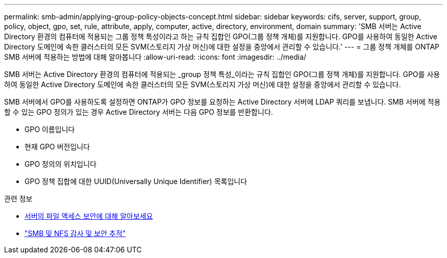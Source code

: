 ---
permalink: smb-admin/applying-group-policy-objects-concept.html 
sidebar: sidebar 
keywords: cifs, server, support, group, policy, object, gpo, set, rule, attribute, apply, computer, active, directory, environment, domain 
summary: 'SMB 서버는 Active Directory 환경의 컴퓨터에 적용되는 그룹 정책 특성이라고 하는 규칙 집합인 GPO(그룹 정책 개체)를 지원합니다. GPO를 사용하여 동일한 Active Directory 도메인에 속한 클러스터의 모든 SVM(스토리지 가상 머신)에 대한 설정을 중앙에서 관리할 수 있습니다.' 
---
= 그룹 정책 개체를 ONTAP SMB 서버에 적용하는 방법에 대해 알아봅니다
:allow-uri-read: 
:icons: font
:imagesdir: ../media/


[role="lead"]
SMB 서버는 Active Directory 환경의 컴퓨터에 적용되는 _group 정책 특성_이라는 규칙 집합인 GPO(그룹 정책 개체)를 지원합니다. GPO를 사용하여 동일한 Active Directory 도메인에 속한 클러스터의 모든 SVM(스토리지 가상 머신)에 대한 설정을 중앙에서 관리할 수 있습니다.

SMB 서버에서 GPO를 사용하도록 설정하면 ONTAP가 GPO 정보를 요청하는 Active Directory 서버에 LDAP 쿼리를 보냅니다. SMB 서버에 적용할 수 있는 GPO 정의가 있는 경우 Active Directory 서버는 다음 GPO 정보를 반환합니다.

* GPO 이름입니다
* 현재 GPO 버전입니다
* GPO 정의의 위치입니다
* GPO 정책 집합에 대한 UUID(Universally Unique Identifier) 목록입니다


.관련 정보
* xref:secure-file-access-dynamic-access-control-concept.adoc[서버의 파일 액세스 보안에 대해 알아보세요]
* link:../nas-audit/index.html["SMB 및 NFS 감사 및 보안 추적"]

